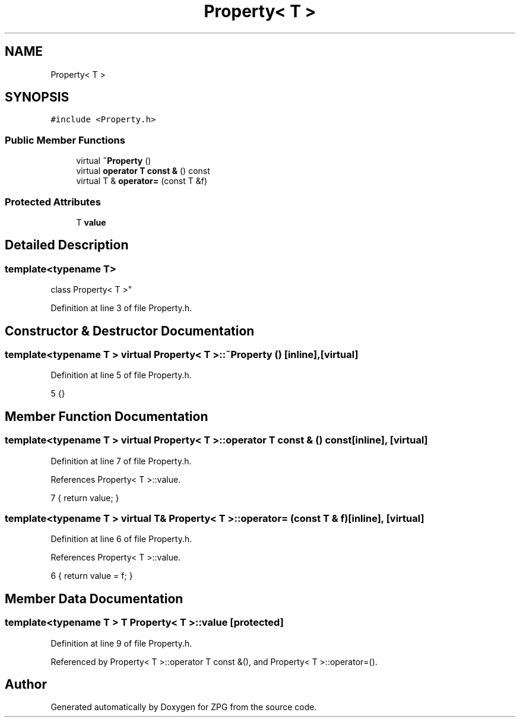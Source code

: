.TH "Property< T >" 3 "Sat Nov 3 2018" "Version 4.0" "ZPG" \" -*- nroff -*-
.ad l
.nh
.SH NAME
Property< T >
.SH SYNOPSIS
.br
.PP
.PP
\fC#include <Property\&.h>\fP
.SS "Public Member Functions"

.in +1c
.ti -1c
.RI "virtual \fB~Property\fP ()"
.br
.ti -1c
.RI "virtual \fBoperator T const &\fP () const"
.br
.ti -1c
.RI "virtual T & \fBoperator=\fP (const T &f)"
.br
.in -1c
.SS "Protected Attributes"

.in +1c
.ti -1c
.RI "T \fBvalue\fP"
.br
.in -1c
.SH "Detailed Description"
.PP 

.SS "template<typename T>
.br
class Property< T >"

.PP
Definition at line 3 of file Property\&.h\&.
.SH "Constructor & Destructor Documentation"
.PP 
.SS "template<typename T > virtual \fBProperty\fP< T >::~\fBProperty\fP ()\fC [inline]\fP, \fC [virtual]\fP"

.PP
Definition at line 5 of file Property\&.h\&.
.PP
.nf
5 {}
.fi
.SH "Member Function Documentation"
.PP 
.SS "template<typename T > virtual \fBProperty\fP< T >::operator T const & () const\fC [inline]\fP, \fC [virtual]\fP"

.PP
Definition at line 7 of file Property\&.h\&.
.PP
References Property< T >::value\&.
.PP
.nf
7 { return value; }
.fi
.SS "template<typename T > virtual T& \fBProperty\fP< T >::operator= (const T & f)\fC [inline]\fP, \fC [virtual]\fP"

.PP
Definition at line 6 of file Property\&.h\&.
.PP
References Property< T >::value\&.
.PP
.nf
6 { return value = f; }
.fi
.SH "Member Data Documentation"
.PP 
.SS "template<typename T > T \fBProperty\fP< T >::value\fC [protected]\fP"

.PP
Definition at line 9 of file Property\&.h\&.
.PP
Referenced by Property< T >::operator T const &(), and Property< T >::operator=()\&.

.SH "Author"
.PP 
Generated automatically by Doxygen for ZPG from the source code\&.
